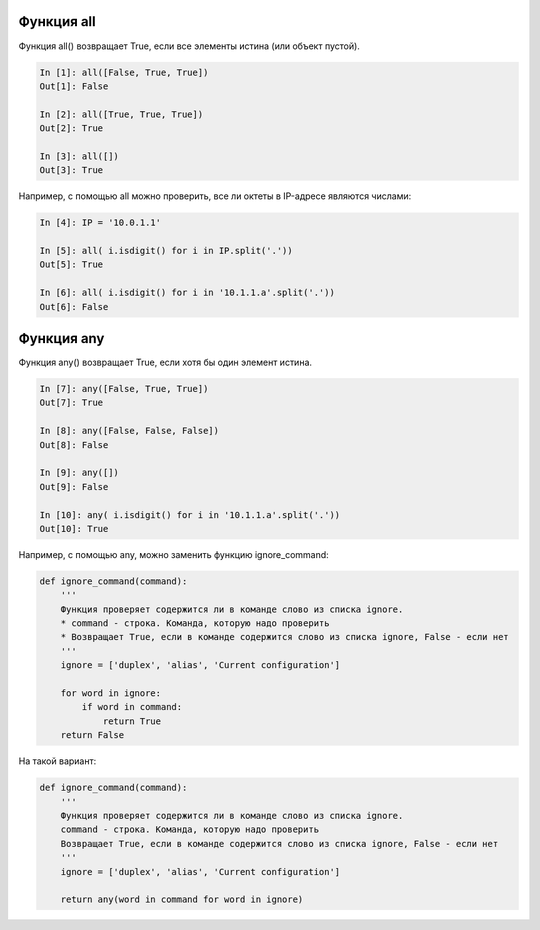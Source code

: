 Функция all
-----------

Функция all() возвращает True, если все элементы истина (или объект
пустой).

.. code:: python

    In [1]: all([False, True, True])
    Out[1]: False

    In [2]: all([True, True, True])
    Out[2]: True

    In [3]: all([])
    Out[3]: True

Например, с помощью all можно проверить, все ли октеты в IP-адресе
являются числами:

.. code:: python

    In [4]: IP = '10.0.1.1'

    In [5]: all( i.isdigit() for i in IP.split('.'))
    Out[5]: True

    In [6]: all( i.isdigit() for i in '10.1.1.a'.split('.'))
    Out[6]: False

Функция any
-----------

Функция any() возвращает True, если хотя бы один элемент истина.

.. code:: python

    In [7]: any([False, True, True])
    Out[7]: True

    In [8]: any([False, False, False])
    Out[8]: False

    In [9]: any([])
    Out[9]: False

    In [10]: any( i.isdigit() for i in '10.1.1.a'.split('.'))
    Out[10]: True

Например, с помощью any, можно заменить функцию ignore\_command:

.. code:: python

    def ignore_command(command):
        '''
        Функция проверяет содержится ли в команде слово из списка ignore.
        * command - строка. Команда, которую надо проверить
        * Возвращает True, если в команде содержится слово из списка ignore, False - если нет
        '''
        ignore = ['duplex', 'alias', 'Current configuration']

        for word in ignore:
            if word in command:
                return True
        return False

На такой вариант:

.. code:: python

    def ignore_command(command):
        '''
        Функция проверяет содержится ли в команде слово из списка ignore.
        command - строка. Команда, которую надо проверить
        Возвращает True, если в команде содержится слово из списка ignore, False - если нет
        '''
        ignore = ['duplex', 'alias', 'Current configuration']

        return any(word in command for word in ignore)

